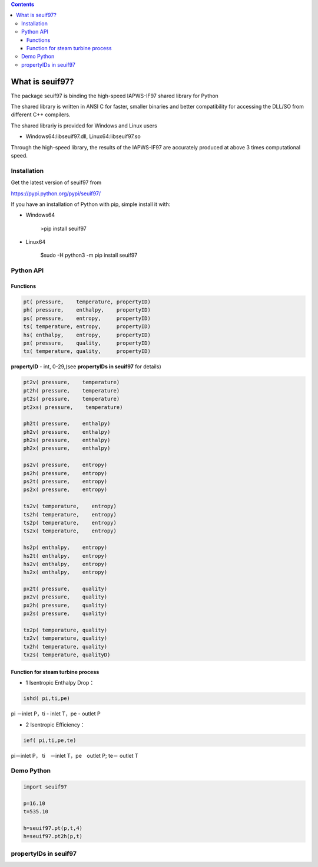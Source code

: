 .. contents::

What is seuif97?
====================

The package seuif97 is binding the high-speed IAPWS-IF97 shared library for Python

The shared library is written in ANSI C for faster, smaller binaries and better compatibility for accessing the DLL/SO from different C++ compilers.
 
The shared librariy is provided for Windows and Linux users 
 
* Windows64:libseuif97.dll, Linux64:libseuif97.so
 
Through the high-speed library, the results of the IAPWS-IF97  are accurately produced at above 3 times computational speed.
 
Installation
------------

Get the latest version of seuif97 from

https://pypi.python.org/pypi/seuif97/

If you have an installation of Python with pip, simple install it with:

- Windows64

   >pip install seuif97

- Linux64

   $sudo -H python3 -m pip install seuif97


Python API 
------------

Functions 
>>>>>>>>>>>>>>>>>>

.. code:: python

   pt( pressure,    temperature, propertyID)
   ph( pressure,    enthalpy,    propertyID)
   ps( pressure,    entropy,     propertyID)
   ts( temperature, entropy,     propertyID)
   hs( enthalpy,    entropy,     propertyID)
   px( pressure,    quality,     propertyID)
   tx( temperature, quality,     propertyID)

**propertyID** - int, 0-29,(see **propertyIDs in seuif97** for details)

.. code:: python

   pt2v( pressure,    temperature)
   pt2h( pressure,    temperature)
   pt2s( pressure,    temperature)
   pt2xs( pressure,    temperature)
  
   ph2t( pressure,    enthalpy)
   ph2v( pressure,    enthalpy)
   ph2s( pressure,    enthalpy)
   ph2x( pressure,    enthalpy)
 
   ps2v( pressure,    entropy)
   ps2h( pressure,    entropy)
   ps2t( pressure,    entropy)
   ps2x( pressure,    entropy)
  
   ts2v( temperature,    entropy)
   ts2h( temperature,    entropy)
   ts2p( temperature,    entropy)
   ts2x( temperature,    entropy)
  
   hs2p( enthalpy,    entropy)
   hs2t( enthalpy,    entropy)
   hs2v( enthalpy,    entropy)
   hs2x( enthalpy,    entropy)
 
   px2t( pressure,    quality)
   px2v( pressure,    quality)
   px2h( pressure,    quality)
   px2s( pressure,    quality)
 
   tx2p( temperature, quality)
   tx2v( temperature, quality)
   tx2h( temperature, quality)
   tx2s( temperature, qualityD)


Function for steam turbine process  
>>>>>>>>>>>>>>>>>>>>>>>>>>>>>>>>>>>>>>>>>>>>>

- 1 Isentropic Enthalpy Drop： 

.. code:: python

   ishd( pi,ti,pe)
    
pi －inlet P，ti - inlet T，pe - outlet P

- 2 Isentropic Efficiency： 

.. code:: python

   ief( pi,ti,pe,te)

pi－inlet P， ti　－inlet T，pe　outlet P; te－ outlet T

        
Demo Python
--------------

.. code:: python

    import seuif97

    p=16.10
    t=535.10

    h=seuif97.pt(p,t,4)
    h=seuif97.pt2h(p,t)


propertyIDs in seuif97
---------------------------

+--------------+-------------+----------+---------------+
|   Properties |    Unit     |  symbol  |  propertyID   |   
+==============+=============+==========+===============+
| Pressure        |   MPa     |  P     |   0     |  
+-----------------+-----------+--------+---------+
| Temperature     |   °C      |  t     |   1     |
+-----------------+-----------+--------+---------+
| Density         | kg/m^3    |  d     |   2     |
+-----------------+-----------+--------+---------+
| Specific Volume | m^3/kg    |  v     |   3     |
+-----------------+-----------+--------+---------+
| Specific enthalpy  | kJ/kg     |  h     |   4     |
+-----------------+-----------+--------+---------+
| Specific entropy   | kJ/(kg·K) |  s     |   5     |
+-----------------+-----------+--------+---------+
| Specific  exergy   | kJ/kg     |  e     |   6     |
+-----------------+-----------+--------+---------+
| Specific internal energy   | kJ/kg     |  u     |   7     |
+-----------------+-----------+--------+---------+
| Specific isobaric heat capacity  | kJ/(kg·K) |  cp    |   8     |
+-----------------+-----------+--------+---------+
| Specific isochoric heat capacity  | kJ/(kg·K) |  cv    |   9     |
+-----------------+-----------+--------+---------+		
| Speed of sound          | m/s       |   w     | 10      |	
+-----------------+-----------+--------+---------+
| Isentropic exponent     |             |  ks     | 11      |	
+-----------------+-----------+--------+---------+
| Specific Helmholtz free energy   |   kJ/kg          |  f     | 12      |	
+-----------------+-----------+--------+---------+
| Specific Gibbs free energy       |   kJ/kg           | g     | 13      |	
+-----------------+-----------+--------+---------+
| Compressibility factor           |                      | z      | 14      |
+-----------------+-----------+--------+---------+
| Steam quality                    |                      | x      | 15      |
+-----------------+-----------+--------+---------+
| Region                           |                      | r       | 16      |
+-----------------+-----------+--------+---------+
| Isobaric volume expansion coefficient  |        1/K       | ec     | 17      |
+-----------------+-----------+--------+---------+
| Isothermal compressibility             |        1/MPa   | kt     | 18      |
+-----------------+-----------+--------+---------+
| Partial derivative (dV/dT)p            |    m3/(kg·K)	     | dvdt     | 19      |
+-----------------+-----------+--------+---------+
| Partial derivative (dV/dP)T            |    m3/(kg·MPa)	  | dvdp    | 20      |
+-----------------+-----------+--------+---------+
| Partial derivative (dP/dT)v            |    MPa/K	         | dpdt	    | 21      |
+-----------------+-----------+--------+---------+
| Isothermal Joule-Thomson coefficient   |   kJ/(kg·MPa)        | iJTC	    | 22      |
+-----------------+-----------+--------+---------+
| Joule-Thomson coefficient              |  K/MPa        | JTC	    | 23      |
+-----------------+-----------+--------+---------+
| Dynamic viscosity                      |        kg/(m·s)   | dv     | 24      |
+-----------------+-----------+--------+---------+
| Kinematic viscosity                    |       m^2/s       | kv     | 25      |
+-----------------+-----------+--------+---------+
| Thermal conductivity                   |       W/(m.K)	  | tc     | 26      |
+-----------------+-----------+--------+---------+
| Thermal diffusivity                    |       um^2/s	 | td     | 27      |
+-----------------+-----------+--------+---------+
| Prandtl number                         |            	  | pr     | 28      |
+-----------------+-----------+--------+---------+
| Surface tension    |       mN/m    	  | st     | 29      |
+-----------------+-----------+--------+---------+



